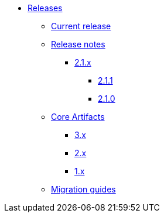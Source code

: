 * xref:index.adoc[Releases]
** xref:platform/2.1.1.adoc[Current release]
** xref:platform/release-notes.adoc[Release notes]
*** xref:platform/2.1.1.adoc[2.1.x]
**** xref:platform/2.1.1.adoc[2.1.1]
**** xref:platform/2.1.0.adoc[2.1.0]
** xref:core-artifacts/index.adoc[Core Artifacts]
*** xref:core-artifacts/releases-3.x.adoc[3.x]
*** xref:core-artifacts/releases-2.x.adoc[2.x]
*** xref:core-artifacts/releases-1.x.adoc[1.x]
** xref:migration:ROOT:index.adoc[Migration guides]
